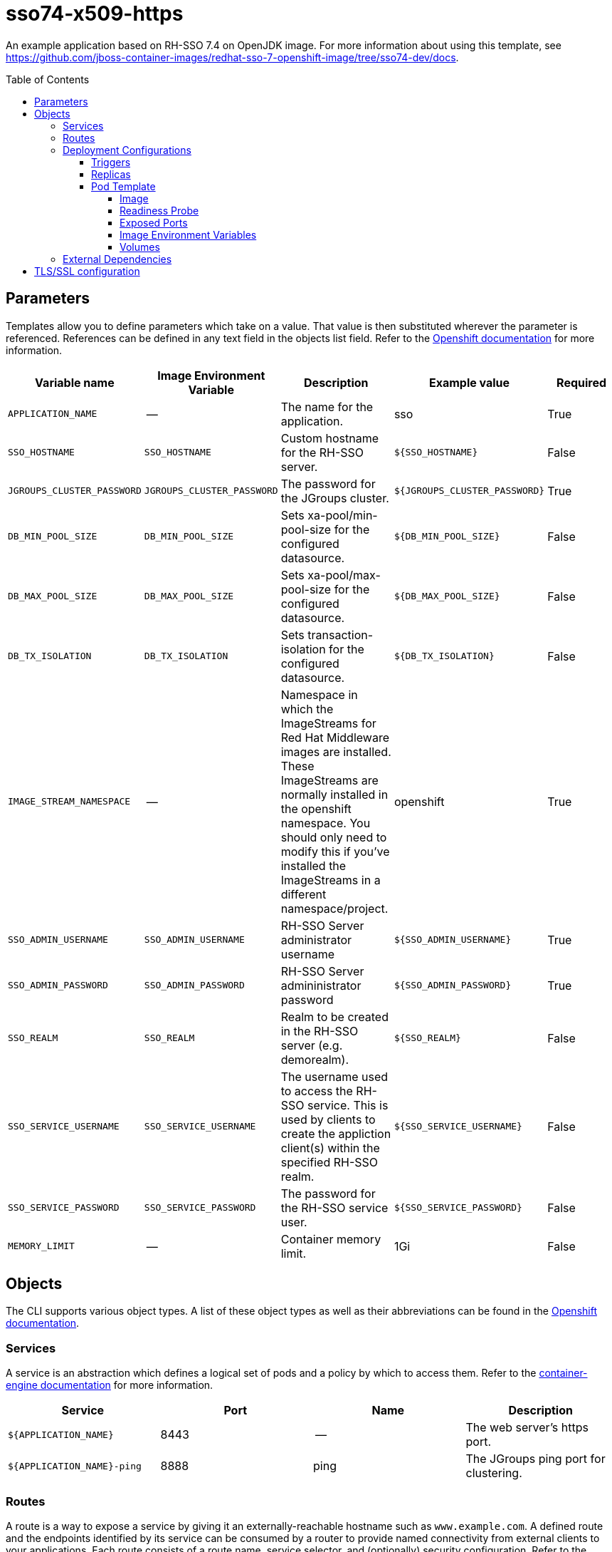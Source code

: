 ////
    AUTOGENERATED FILE - this file was generated via ./gen_template_docs.py.
    Changes to .adoc or HTML files may be overwritten! Please change the
    generator or the input template (./*.in)
////

= sso74-x509-https
:toc:
:toc-placement!:
:toclevels: 5

An example application based on RH-SSO 7.4 on OpenJDK image. For more information about using this template, see https://github.com/jboss-container-images/redhat-sso-7-openshift-image/tree/sso74-dev/docs.

toc::[]


== Parameters

Templates allow you to define parameters which take on a value. That value is then substituted wherever the parameter is referenced.
References can be defined in any text field in the objects list field. Refer to the
https://docs.openshift.org/latest/architecture/core_concepts/templates.html#parameters[Openshift documentation] for more information.

|=======================================================================
|Variable name |Image Environment Variable |Description |Example value |Required

|`APPLICATION_NAME` | -- | The name for the application. | sso | True
|`SSO_HOSTNAME` | `SSO_HOSTNAME` | Custom hostname for the RH-SSO server. | `${SSO_HOSTNAME}` | False
|`JGROUPS_CLUSTER_PASSWORD` | `JGROUPS_CLUSTER_PASSWORD` | The password for the JGroups cluster. | `${JGROUPS_CLUSTER_PASSWORD}` | True
|`DB_MIN_POOL_SIZE` | `DB_MIN_POOL_SIZE` | Sets xa-pool/min-pool-size for the configured datasource. | `${DB_MIN_POOL_SIZE}` | False
|`DB_MAX_POOL_SIZE` | `DB_MAX_POOL_SIZE` | Sets xa-pool/max-pool-size for the configured datasource. | `${DB_MAX_POOL_SIZE}` | False
|`DB_TX_ISOLATION` | `DB_TX_ISOLATION` | Sets transaction-isolation for the configured datasource. | `${DB_TX_ISOLATION}` | False
|`IMAGE_STREAM_NAMESPACE` | -- | Namespace in which the ImageStreams for Red Hat Middleware images are installed. These ImageStreams are normally installed in the openshift namespace. You should only need to modify this if you've installed the ImageStreams in a different namespace/project. | openshift | True
|`SSO_ADMIN_USERNAME` | `SSO_ADMIN_USERNAME` | RH-SSO Server administrator username | `${SSO_ADMIN_USERNAME}` | True
|`SSO_ADMIN_PASSWORD` | `SSO_ADMIN_PASSWORD` | RH-SSO Server admininistrator password | `${SSO_ADMIN_PASSWORD}` | True
|`SSO_REALM` | `SSO_REALM` | Realm to be created in the RH-SSO server (e.g. demorealm). | `${SSO_REALM}` | False
|`SSO_SERVICE_USERNAME` | `SSO_SERVICE_USERNAME` | The username used to access the RH-SSO service. This is used by clients to create the appliction client(s) within the specified RH-SSO realm. | `${SSO_SERVICE_USERNAME}` | False
|`SSO_SERVICE_PASSWORD` | `SSO_SERVICE_PASSWORD` | The password for the RH-SSO service user. | `${SSO_SERVICE_PASSWORD}` | False
|`MEMORY_LIMIT` | -- | Container memory limit. | 1Gi | False
|=======================================================================



== Objects

The CLI supports various object types. A list of these object types as well as their abbreviations
can be found in the https://docs.openshift.org/latest/cli_reference/basic_cli_operations.html#object-types[Openshift documentation].


=== Services

A service is an abstraction which defines a logical set of pods and a policy by which to access them. Refer to the
https://cloud.google.com/container-engine/docs/services/[container-engine documentation] for more information.

|=============
|Service        |Port  |Name | Description

.1+| `${APPLICATION_NAME}`
|8443 | --
.1+| The web server's https port.
.1+| `${APPLICATION_NAME}-ping`
|8888 | ping
.1+| The JGroups ping port for clustering.
|=============



=== Routes

A route is a way to expose a service by giving it an externally-reachable hostname such as `www.example.com`. A defined route and the endpoints
identified by its service can be consumed by a router to provide named connectivity from external clients to your applications. Each route consists
of a route name, service selector, and (optionally) security configuration. Refer to the
https://docs.openshift.com/enterprise/3.0/architecture/core_concepts/routes.html[Openshift documentation] for more information.

|=============
| Service    | Security | Hostname

|`${APPLICATION_NAME}-https` | TLS reencrypt | <default>
|=============




=== Deployment Configurations

A deployment in OpenShift is a replication controller based on a user defined template called a deployment configuration. Deployments are created manually or in response to triggered events.
Refer to the https://docs.openshift.com/enterprise/3.0/dev_guide/deployments.html#creating-a-deployment-configuration[Openshift documentation] for more information.


==== Triggers

A trigger drives the creation of new deployments in response to events, both inside and outside OpenShift. Refer to the
https://access.redhat.com/beta/documentation/en/openshift-enterprise-30-developer-guide#triggers[Openshift documentation] for more information.

|============
|Deployment | Triggers

|`${APPLICATION_NAME}` | ImageChange
|============



==== Replicas

A replication controller ensures that a specified number of pod "replicas" are running at any one time.
If there are too many, the replication controller kills some pods. If there are too few, it starts more.
Refer to the https://cloud.google.com/container-engine/docs/replicationcontrollers/[container-engine documentation]
for more information.

|============
|Deployment | Replicas

|`${APPLICATION_NAME}` | 1
|============


==== Pod Template




===== Image

|============
|Deployment | Image

|`${APPLICATION_NAME}` | `${APPLICATION_NAME}`
|============



===== Readiness Probe


.${APPLICATION_NAME}
----
/bin/bash -c /opt/eap/bin/readinessProbe.sh
----




===== Exposed Ports

|=============
|Deployments | Name  | Port  | Protocol

.4+| `${APPLICATION_NAME}`
|jolokia | 8778 | `TCP`
|http | 8080 | `TCP`
|https | 8443 | `TCP`
|ping | 8888 | `TCP`
|=============



===== Image Environment Variables

|=======================================================================
|Deployment |Variable name |Description |Example value

.16+| `${APPLICATION_NAME}`
|`SSO_HOSTNAME` | Custom hostname for the RH-SSO server. | `${SSO_HOSTNAME}`
|`DB_MIN_POOL_SIZE` | Sets xa-pool/min-pool-size for the configured datasource. | `${DB_MIN_POOL_SIZE}`
|`DB_MAX_POOL_SIZE` | Sets xa-pool/max-pool-size for the configured datasource. | `${DB_MAX_POOL_SIZE}`
|`DB_TX_ISOLATION` | Sets transaction-isolation for the configured datasource. | `${DB_TX_ISOLATION}`
|`JGROUPS_PING_PROTOCOL` | -- | openshift.DNS_PING
|`OPENSHIFT_DNS_PING_SERVICE_NAME` | -- | `${APPLICATION_NAME}-ping`
|`OPENSHIFT_DNS_PING_SERVICE_PORT` | -- | 8888
|X509_CA_BUNDLE | -- | `/var/run/secrets/kubernetes.io/serviceaccount/service-ca.crt /var/run/secrets/kubernetes.io/serviceaccount/ca.crt`
|`JGROUPS_CLUSTER_PASSWORD` | The password for the JGroups cluster. | `${JGROUPS_CLUSTER_PASSWORD}`
|`SSO_ADMIN_USERNAME` | RH-SSO Server administrator username | `${SSO_ADMIN_USERNAME}`
|`SSO_ADMIN_PASSWORD` | RH-SSO Server admininistrator password | `${SSO_ADMIN_PASSWORD}`
|`SSO_REALM` | Realm to be created in the RH-SSO server (e.g. demorealm). | `${SSO_REALM}`
|`SSO_SERVICE_USERNAME` | The username used to access the RH-SSO service. This is used by clients to create the appliction client(s) within the specified RH-SSO realm. | `${SSO_SERVICE_USERNAME}`
|`SSO_SERVICE_PASSWORD` | The password for the RH-SSO service user. | `${SSO_SERVICE_PASSWORD}`
|`CACHE_OWNERS_COUNT` | The number of owners for caches | `1`
|`CACHE_OWNERS_AUTH_SESSIONS_COUNT` | The number of owners for the `authenticationSessions` cache | `2`
|=======================================================================



=====  Volumes

|=============
|Deployment |Name  | mountPath | Purpose | readOnly 

|`${APPLICATION_NAME}` | sso-x509-https-volume | `/etc/x509/https` | -- | True
|=============


=== External Dependencies








[[tls]]
== TLS/SSL configuration

Red Hat Single Sign-On server can be configured to use TLS for handling incoming connections (also known as Key Store) and outgoing connections (also known as Trust Store). The configuration uses an automated script to convert a key or a certificate from PEM format into JKS, which is then consumed by Red Hat Single Sign-On.

The Key Store configuration requires a secret (or a volume), containing the key in PEM format, mounted at `/etc/x509/https`. The name of the file that holds the key is `tls.key` by default. Typically, a key is link:https://docs.openshift.com/container-platform/3.11/dev_guide/secrets.html#service-serving-certificate-secrets[created by OpenShift and mounted as a secret.] The `sso-*-x509-https.json` template contains a example of such a configuration.

The Trust Store configuration uses certificates in PEM format. They should be mounted somewhere in the Pod and `X509_CA_BUNDLE` variable should point to them. A typical example is using the CA bundle provided by OpenShift - `/var/run/secrets/kubernetes.io/serviceaccount/ca.crt`. The `X509_CA_BUNDLE` variable might be configured to point to a custom file system path within the Pod, containing the set of CA certificates to use. The space (` `) character is used as a separator for specifying multiple CA bundles.

TIP: With the current implementation it is possible to use `X509_CA_BUNDLE` along with `SSO_TRUSTSTORE_*`. However, the current implementation favors the `X509_CA_BUNDLE` variable and in some cases, `SSO_TRUSTSTORE_*` might be ignored. This behavior is implementation dependent and may change in the future.
